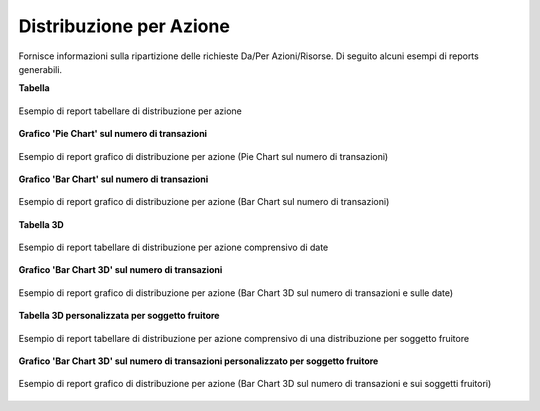 .. _mon_stats_azione:

Distribuzione per Azione
~~~~~~~~~~~~~~~~~~~~~~~~

Fornisce informazioni sulla ripartizione delle richieste Da/Per
Azioni/Risorse. Di seguito alcuni esempi di reports generabili.

**Tabella**

.. figure:: ../../_figure_monitoraggio/DistribuzioneAzioneTabella.png
    :scale: 50%
    :align: center
    :name: mon_distribuzioneAzioneTabella_fig

    Esempio di report tabellare di distribuzione per azione

**Grafico 'Pie Chart' sul numero di transazioni**

.. figure:: ../../_figure_monitoraggio/DistribuzioneAzionePie.png
    :scale: 50%
    :align: center
    :name: mon_distribuzioneAzionePie_fig

    Esempio di report grafico di distribuzione per azione (Pie Chart sul numero di transazioni)

**Grafico 'Bar Chart' sul numero di transazioni**

.. figure:: ../../_figure_monitoraggio/DistribuzioneAzioneBar.png
    :scale: 50%
    :align: center
    :name: mon_distribuzioneAzioneBar_fig

    Esempio di report grafico di distribuzione per azione (Bar Chart sul numero di transazioni)

**Tabella 3D**

.. figure:: ../../_figure_monitoraggio/DistribuzioneAzioneTabella3D.png
    :scale: 50%
    :align: center
    :name: mon_distribuzioneAzioneTabella3D_fig

    Esempio di report tabellare di distribuzione per azione comprensivo di date

**Grafico 'Bar Chart 3D' sul numero di transazioni**

.. figure:: ../../_figure_monitoraggio/DistribuzioneAzioneBar3D.png
    :scale: 70%
    :align: center
    :name: mon_distribuzioneAzioneBar3D_fig

    Esempio di report grafico di distribuzione per azione (Bar Chart 3D sul numero di transazioni e sulle date)

**Tabella 3D personalizzata per soggetto fruitore**

.. figure:: ../../_figure_monitoraggio/DistribuzioneAzioneTabella3Dcustom.png
    :scale: 50%
    :align: center
    :name: mon_distribuzioneAzioneTabella3Dcustom_fig

    Esempio di report tabellare di distribuzione per azione comprensivo di una distribuzione per soggetto fruitore

**Grafico 'Bar Chart 3D' sul numero di transazioni personalizzato per soggetto fruitore**

.. figure:: ../../_figure_monitoraggio/DistribuzioneAzioneBar3Dcustom.png
    :scale: 70%
    :align: center
    :name: mon_distribuzioneAzioneBar3Dcustom_fig

    Esempio di report grafico di distribuzione per azione (Bar Chart 3D sul numero di transazioni e sui soggetti fruitori)
